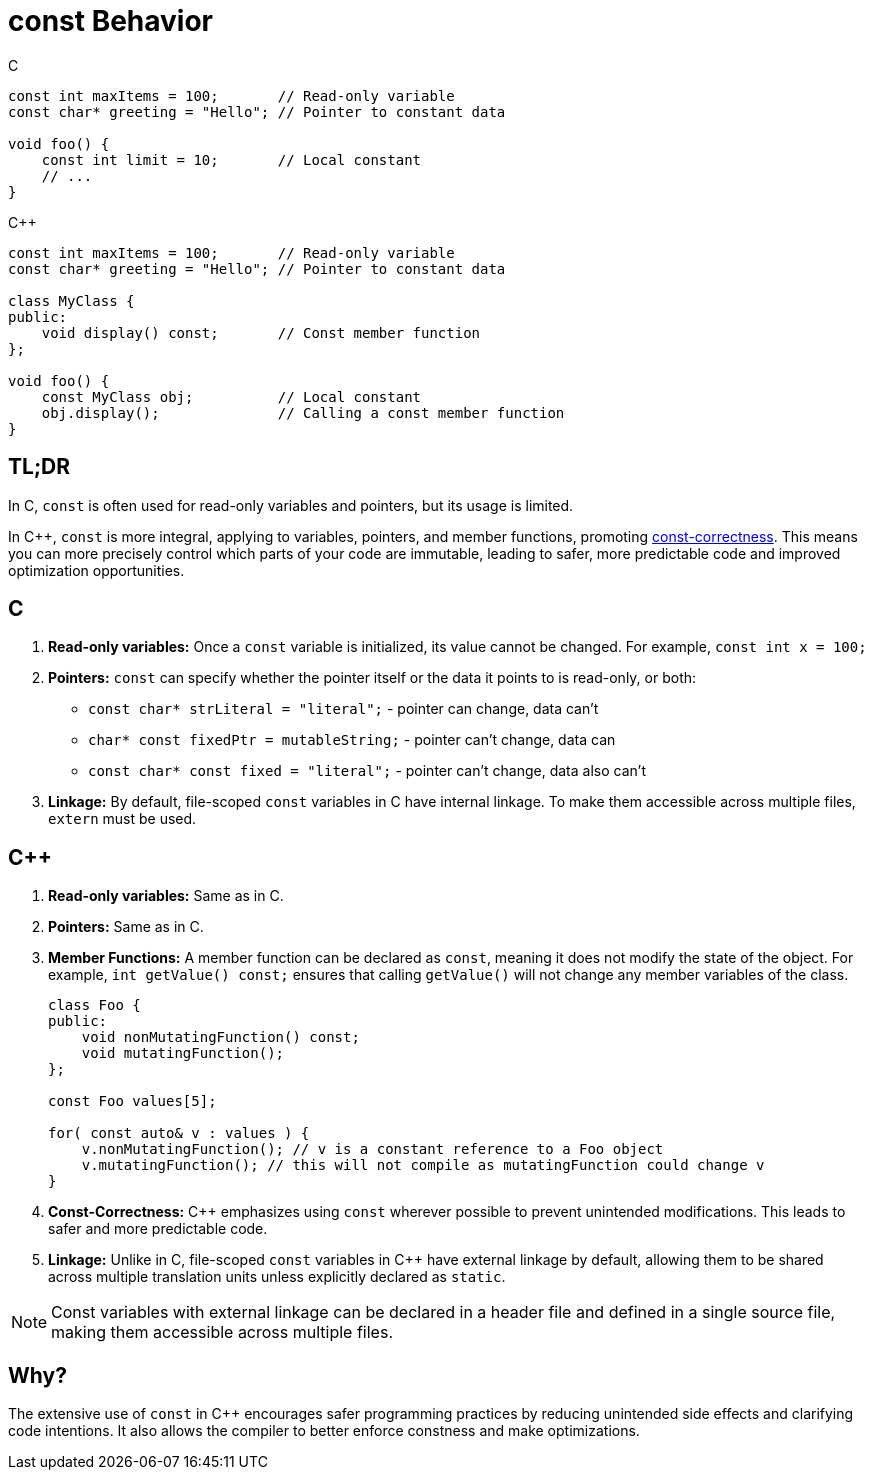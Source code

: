 = const Behavior

.C
[source,c,indent=0]
----
const int maxItems = 100;       // Read-only variable
const char* greeting = "Hello"; // Pointer to constant data

void foo() {
    const int limit = 10;       // Local constant
    // ...
}
----
.{cpp}
[source,c++,indent=0]
----
const int maxItems = 100;       // Read-only variable
const char* greeting = "Hello"; // Pointer to constant data

class MyClass {
public:
    void display() const;       // Const member function
};

void foo() {
    const MyClass obj;          // Local constant
    obj.display();              // Calling a const member function
}
----

== TL;DR
In C, `const` is often used for read-only variables and pointers, but its usage is limited.

In {cpp}, `const` is more integral, applying to variables, pointers, and member functions, promoting link:https://isocpp.org/wiki/faq/const-correctness[const-correctness]. This means you can more precisely control which parts of your code are immutable, leading to safer, more predictable code and improved optimization opportunities.

== C
. **Read-only variables:** Once a `const` variable is initialized, its value cannot be changed. For example, `const int x = 100;`

. **Pointers:** `const` can specify whether the pointer itself or the data it points to is read-only, or both:
  * `const char* strLiteral = "literal";` - pointer can change, data can't
  * `char* const fixedPtr = mutableString;` - pointer can't change, data can
  * `const char* const fixed = "literal";` - pointer can't change, data also can't

. **Linkage:** By default, file-scoped `const` variables in C have internal linkage. To make them accessible across multiple files, `extern` must be used.

== {cpp}
. **Read-only variables:** Same as in C.

. **Pointers:** Same as in C.

. **Member Functions:** A member function can be declared as `const`, meaning it does not modify the state of the object. For example, `int getValue() const;` ensures that calling `getValue()` will not change any member variables of the class.
+
[source,c++]
----
class Foo {
public:
    void nonMutatingFunction() const;
    void mutatingFunction();
};

const Foo values[5];

for( const auto& v : values ) {
    v.nonMutatingFunction(); // v is a constant reference to a Foo object
    v.mutatingFunction(); // this will not compile as mutatingFunction could change v
}
----

. **Const-Correctness:** {cpp} emphasizes using `const` wherever possible to prevent unintended modifications. This leads to safer and more predictable code.

. **Linkage:** Unlike in C, file-scoped `const` variables in {cpp} have external linkage by default, allowing them to be shared across multiple translation units unless explicitly declared as `static`.

NOTE: Const variables with external linkage can be declared in a header file and defined in a single source file, making them accessible across multiple files.

== Why?

The extensive use of `const` in {cpp} encourages safer programming practices by reducing unintended side effects and clarifying code intentions. It also allows the compiler to better enforce constness and make optimizations.
